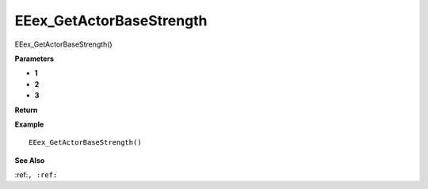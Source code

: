 .. _EEex_GetActorBaseStrength:

===================================
EEex_GetActorBaseStrength 
===================================

EEex_GetActorBaseStrength()



**Parameters**

* **1**
* **2**
* **3**


**Return**


**Example**

::

   EEex_GetActorBaseStrength()

**See Also**

:ref:``, :ref:`` 

